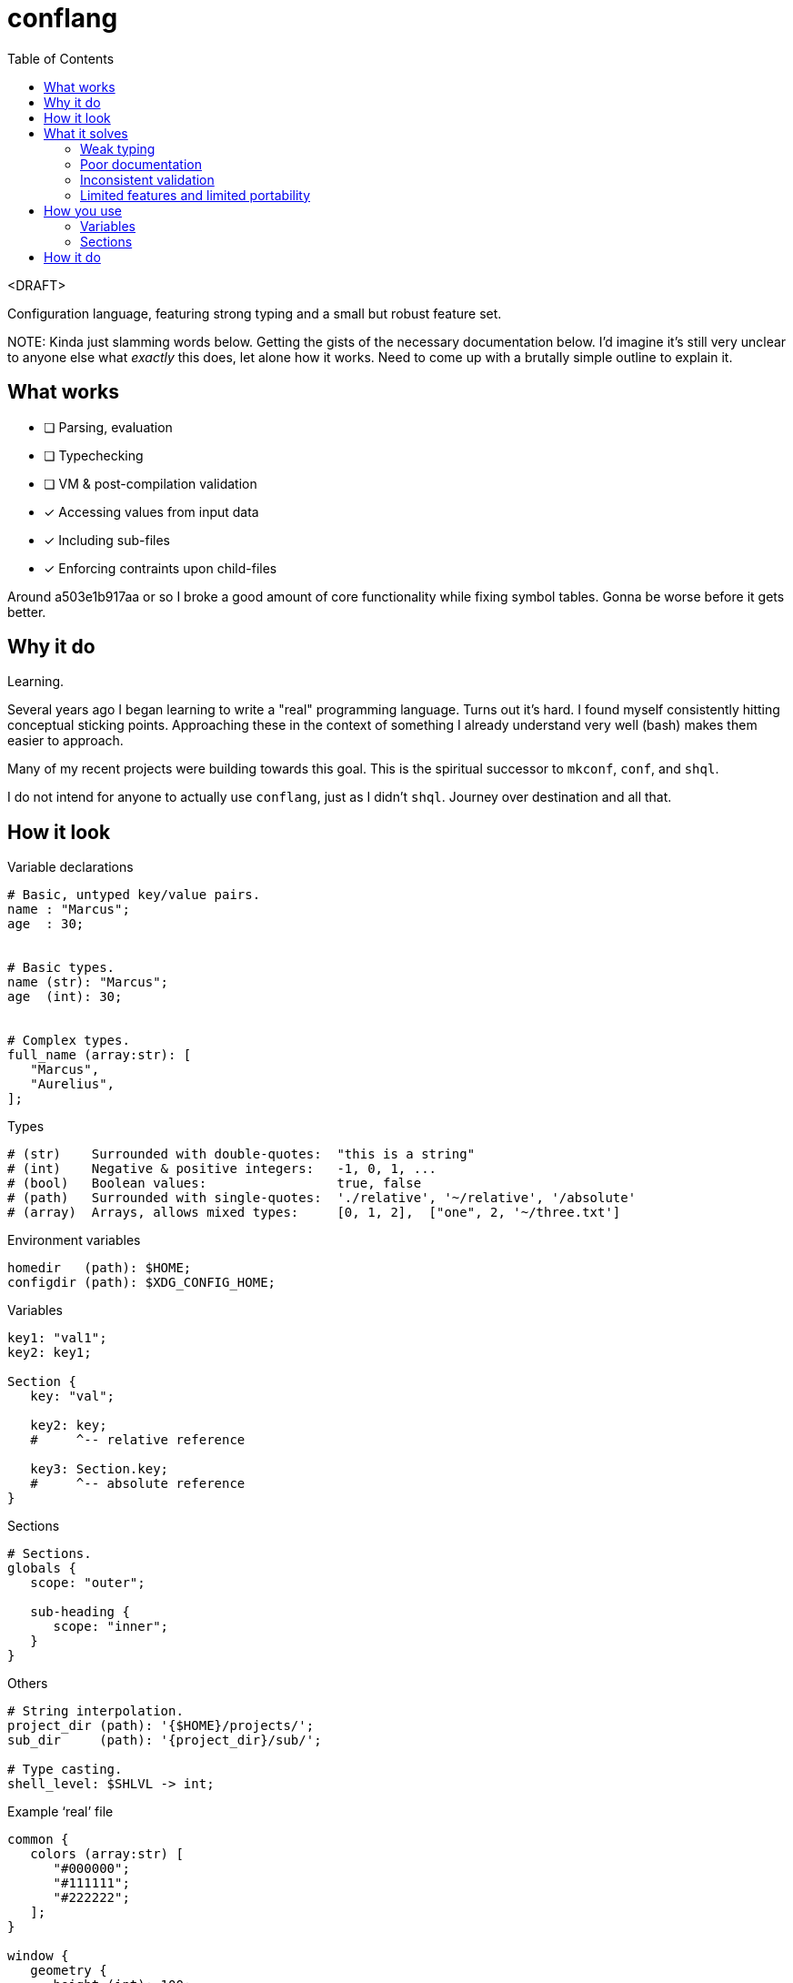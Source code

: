 = conflang
:toc:                      left
:toclevels:                3
:source-highlighter:       pygments
:pygments-style:           algol_nu
:pygments-linenums-mode:   table

<DRAFT>

Configuration language, featuring strong typing and a small but robust feature set.

NOTE:
Kinda just slamming words below.
Getting the gists of the necessary documentation below.
I'd imagine it's still very unclear to anyone else what _exactly_ this does, let alone how it works.
Need to come up with a brutally simple outline to explain it.


== What works
* [ ] Parsing, evaluation
* [ ] Typechecking
* [ ] VM & post-compilation validation
* [x] Accessing values from input data
* [x] Including sub-files
* [x] Enforcing contraints upon child-files

Around a503e1b917aa or so I broke a good amount of core functionality while fixing symbol tables.
Gonna be worse before it gets better.

== Why it do
Learning.

Several years ago I began learning to write a "real" programming language.
Turns out it's hard.
I found myself consistently hitting conceptual sticking points.
Approaching these in the context of something I already understand very well (bash) makes them easier to approach.

Many of my recent projects were building towards this goal.
This is the spiritual successor to `mkconf`, `conf`, and `shql`.

I do not intend for anyone to actually use `conflang`, just as I didn't `shql`.
Journey over destination and all that.


== How it look
.Variable declarations
----
# Basic, untyped key/value pairs.
name : "Marcus";
age  : 30;


# Basic types.
name (str): "Marcus";
age  (int): 30;


# Complex types.
full_name (array:str): [
   "Marcus",
   "Aurelius",
];
----


.Types
----
# (str)    Surrounded with double-quotes:  "this is a string"
# (int)    Negative & positive integers:   -1, 0, 1, ...
# (bool)   Boolean values:                 true, false
# (path)   Surrounded with single-quotes:  './relative', '~/relative', '/absolute'
# (array)  Arrays, allows mixed types:     [0, 1, 2],  ["one", 2, '~/three.txt']
----

.Environment variables
----
homedir   (path): $HOME;
configdir (path): $XDG_CONFIG_HOME;
----

.Variables
----
key1: "val1";
key2: key1;

Section {
   key: "val";

   key2: key;
   #     ^-- relative reference

   key3: Section.key;
   #     ^-- absolute reference
}
----

.Sections
----
# Sections.
globals {
   scope: "outer";

   sub-heading {
      scope: "inner";
   }
}
----

.Others
----
# String interpolation.
project_dir (path): '{$HOME}/projects/';
sub_dir     (path): '{project_dir}/sub/';

# Type casting.
shell_level: $SHLVL -> int;
----

.Example '`real`' file
----
common {
   colors (array:str) [
      "#000000";
      "#111111";
      "#222222";
   ];
}

window {
   geometry {
      height (int): 100;
      width  (int): 80;
   }

   theme {
      foreground: common.colors.0;
      foreground: common.colors.1;
   }
}

%include './bindings.conf';
----


== What it solves
Configuration files are the backbone of unix systems.
Most every application/tool uses one.

They have many common problems.

=== Weak typing
By their nature, configuration files are untyped.
Even more modern file formats (json, yaml, toml) don't even have type hinting, let alone strong type requirements.
For configuring utilities as critical a backup application, or system monitoring services, typing is necessary.

No script should fail due to semantic oversights in the configuration.

=== Poor documentation
Is a boolean looking for `true` or `True`, or maybe just anything _truthy_?
Can I include environment variables?
What about references to other config variables, to keep my code _DRY_.

What is allowed, what is expected, what is required.
Who knows.

=== Inconsistent validation
Validating a configuration file is left entirely to the program author.
The extent to which they attempt to catch & appropriately handle edge cases can vary wildly.
Error reporting is often unhelpful ("`an error has occurred`"), or non-existent ("`exit 1`").

Programmers don't want to spend their time validating user input.
Shifting that responsibility to the config file itself allows them to write code.

=== Limited features and limited portability
Bash config files must sacrifice features for portability.
You don't want to download the entirety of Python3 just to parse a more complex config file for your project.
Thus limiting you to easily bash-parsable formats.
Largely just a series of `KEY=VALUE` lines.

This project aims to provide a decent feature set, writing entirely in the Lord's most venerable language: Bash.

With no external dependencies, this should run anywhere Bash 4.2+ is present.


== How you use
The core premise is: two configuration files are present.
One written by the programmer, the other by the end user.

The parent (programmer's) file enforces variables and types upon the child (end user's) file.
The child must declare values for the sections & variables required by the parent.

This increased transparency makes it easier on both parties.

=== Variables
A variable is "`required`" in the child file if there's no expression present in the parent's.
If the parent's variable does have an expression, it serves as a default if omitted in the child.

[cols='1,1,3']
|===
| _./parent.conf_ | _./child.conf_ | result

| `age;`
| <not present>
| `Key Error: age must be set in ./child.conf`

| `age: 30;`
| <not present>
| `age: 30;`

| `age: 30;`
| `age: true;`
| `age: true;`

| `age (int);`
| `age: true;`
| `Type Error: age must be (int)`

| `age (int);`
| `age (bool): true`
| `Type Error: type of age may not be overwritten`

|===


=== Sections
Sections declared in the parent file are only required if at least one of the variables is required.

.Required
----
# Section is required, as one of the variables (age_1) is required.
required {
   # Required variable declaration.
   age_1;

   # Not required.
   age_2 (int): 30;
}

# Section & sub-section are both required, as variable (age) is required.
required_1 {
   required_2 {
      age;
   }
}
----

.Not required
----
# Section is not required, as none of the variables are required.
not_required {
   name (str) : "Marcus";
   age  (int) : 30;
}

# Top-level section is required, as is sub-level `sub_required`. Sub-level
# `not_required` is not.
required {
   not_required {
      age (int) 30;
   }

   sub_required {
      name;
   }
}
----


== How it do
At its core, conflang does this:

[source]
----
#[pseudocode]
fn main(src):
   ast = parse(src)
   while includes > 0:
      ast += parse(includes.pop())

   child = None
   if constrain:
      child = parse(constrain)
      while includes > 0:
         child += parse(includes.pop())

   parent_symtab = mk_symtab(ast)
   child_symtab  = mk_symtab(child)

   ast, symtab = merge(parent_symtab, child_symtab)
   semantics(ast, symtab)
   evaluate(ast, symtab)
----

